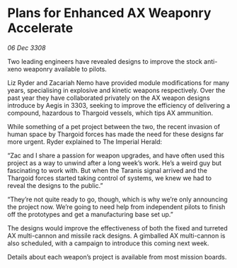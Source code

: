 * Plans for Enhanced AX Weaponry Accelerate

/06 Dec 3308/

Two leading engineers have revealed designs to improve the stock anti-xeno weaponry available to pilots. 

Liz Ryder and Zacariah Nemo have provided module modifications for many years, specialising in explosive and kinetic weapons respectively. Over the past year they have collaborated privately on the AX weapon designs introduce by Aegis in 3303, seeking to improve the efficiency of delivering a compound, hazardous to Thargoid vessels, which tips AX ammunition. 

While something of a pet project between the two, the recent invasion of human space by Thargoid forces has made the need for these designs far more urgent. Ryder explained to The Imperial Herald: 

“Zac and I share a passion for weapon upgrades, and have often used this project as a way to unwind after a long week’s work. He’s a weird guy but fascinating to work with. But when the Taranis signal arrived and the Thargoid forces started taking control of systems, we knew we had to reveal the designs to the public.” 

“They’re not quite ready to go, though, which is why we’re only announcing the project now. We’re going to need help from independent pilots to finish off the prototypes and get a manufacturing base set up.” 

The designs would improve the effectiveness of both the fixed and turreted AX multi-cannon and missile rack designs. A gimballed AX multi-cannon is also scheduled, with a campaign to introduce this coming next week. 

Details about each weapon’s project is available from most mission boards.